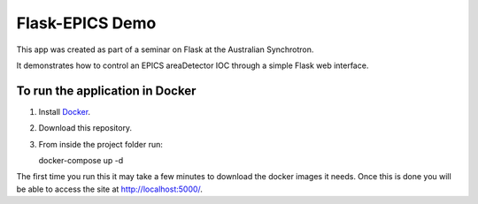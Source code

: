 Flask-EPICS Demo
================

This app was created as part of a seminar on Flask at the Australian Synchrotron.

It demonstrates how to control an EPICS areaDetector IOC through a simple Flask
web interface.


To run the application in Docker
--------------------------------

1. Install `Docker <https://docs.docker.com/>`_.
2. Download this repository.
3. From inside the project folder run::

   docker-compose up -d

The first time you run this it may take a few minutes to download the docker
images it needs. Once this is done you will be able to access the site at
http://localhost:5000/.
